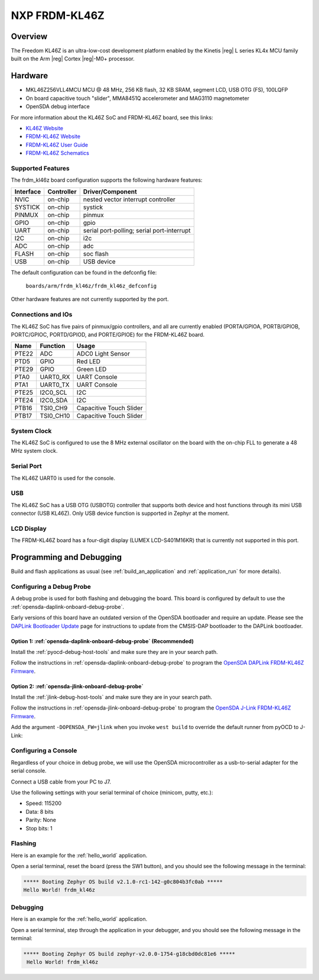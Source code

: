 .. _frdm_kl46z:

NXP FRDM-KL46Z
##############

Overview
********

The Freedom KL46Z is an ultra-low-cost development platform enabled by the
Kinetis |reg| L series KL4x MCU family built on the Arm |reg| Cortex |reg|-M0+
processor.


.. image:: ./frdm_kl46z.jpg
   :width: 272px
   :align: center
   :alt: FRDM-KL46Z

Hardware
********

- MKL46Z256VLL4MCU MCU @ 48 MHz, 256 KB flash, 32 KB SRAM, segment LCD, USB OTG (FS), 100LQFP
- On board capacitive touch "slider", MMA8451Q accelerometer and MAG3110 magnetometer
- OpenSDA debug interface

For more information about the KL46Z SoC and FRDM-KL46Z board, see this links:

- `KL46Z Website`_
- `FRDM-KL46Z Website`_
- `FRDM-KL46Z User Guide`_
- `FRDM-KL46Z Schematics`_

Supported Features
==================

The frdm_kl46z board configuration supports the following hardware features:

+-----------+------------+-------------------------------------+
| Interface | Controller | Driver/Component                    |
+===========+============+=====================================+
| NVIC      | on-chip    | nested vector interrupt controller  |
+-----------+------------+-------------------------------------+
| SYSTICK   | on-chip    | systick                             |
+-----------+------------+-------------------------------------+
| PINMUX    | on-chip    | pinmux                              |
+-----------+------------+-------------------------------------+
| GPIO      | on-chip    | gpio                                |
+-----------+------------+-------------------------------------+
| UART      | on-chip    | serial port-polling;                |
|           |            | serial port-interrupt               |
+-----------+------------+-------------------------------------+
| I2C       | on-chip    | i2c                                 |
+-----------+------------+-------------------------------------+
| ADC       | on-chip    | adc                                 |
+-----------+------------+-------------------------------------+
| FLASH     | on-chip    | soc flash                           |
+-----------+------------+-------------------------------------+
| USB       | on-chip    | USB device                          |
+-----------+------------+-------------------------------------+

The default configuration can be found in the defconfig file:

	``boards/arm/frdm_kl46z/frdm_kl46z_defconfig``

Other hardware features are not currently supported by the port.

Connections and IOs
===================

The KL46Z SoC has five pairs of pinmux/gpio controllers, and all are currently enabled
(PORTA/GPIOA, PORTB/GPIOB, PORTC/GPIOC, PORTD/GPIOD, and PORTE/GPIOE) for the FRDM-KL46Z board.

+-------+-------------+---------------------------+
| Name  | Function    | Usage                     |
+=======+=============+===========================+
| PTE22 | ADC         | ADC0 Light Sensor         |
+-------+-------------+---------------------------+
| PTD5  | GPIO        | Red LED                   |
+-------+-------------+---------------------------+
| PTE29 | GPIO        | Green LED                 |
+-------+-------------+---------------------------+
| PTA0  | UART0_RX    | UART Console              |
+-------+-------------+---------------------------+
| PTA1  | UART0_TX    | UART Console              |
+-------+-------------+---------------------------+
| PTE25 | I2C0_SCL    | I2C                       |
+-------+-------------+---------------------------+
| PTE24 | I2C0_SDA    | I2C                       |
+-------+-------------+---------------------------+
| PTB16 | TSI0_CH9    | Capacitive Touch Slider   |
+-------+-------------+---------------------------+
| PTB17 | TSI0_CH10   | Capacitive Touch Slider   |
+-------+-------------+---------------------------+


System Clock
============

The KL46Z SoC is configured to use the 8 MHz external oscillator on the board
with the on-chip FLL to generate a 48 MHz system clock.

Serial Port
===========

The KL46Z UART0 is used for the console.

USB
===

The KL46Z SoC has a USB OTG (USBOTG) controller that supports both
device and host functions through its mini USB connector (USB KL46Z).
Only USB device function is supported in Zephyr at the moment.

LCD Display
===========

The FRDM-KL46Z board has a four-digit display
(LUMEX LCD-S401M16KR) that is currently not supported
in this port.

Programming and Debugging
*************************

Build and flash applications as usual (see :ref:`build_an_application` and
:ref:`application_run` for more details).

Configuring a Debug Probe
=========================

A debug probe is used for both flashing and debugging the board. This board is
configured by default to use the :ref:`opensda-daplink-onboard-debug-probe`.

Early versions of this board have an outdated version of the OpenSDA bootloader
and require an update. Please see the `DAPLink Bootloader Update`_ page for
instructions to update from the CMSIS-DAP bootloader to the DAPLink bootloader.

Option 1: :ref:`opensda-daplink-onboard-debug-probe` (Recommended)
------------------------------------------------------------------

Install the :ref:`pyocd-debug-host-tools` and make sure they are in your search
path.

Follow the instructions in :ref:`opensda-daplink-onboard-debug-probe` to program
the `OpenSDA DAPLink FRDM-KL46Z Firmware`_.

Option 2: :ref:`opensda-jlink-onboard-debug-probe`
--------------------------------------------------

Install the :ref:`jlink-debug-host-tools` and make sure they are in your search
path.

Follow the instructions in :ref:`opensda-jlink-onboard-debug-probe` to program
the `OpenSDA J-Link FRDM-KL46Z Firmware`_.

Add the argument ``-DOPENSDA_FW=jlink`` when you invoke ``west build`` to
override the default runner from pyOCD to J-Link:

.. zephyr-app-commands::
   :zephyr-app: samples/hello_world
   :board: frdm_kl46z
   :gen-args: -DOPENSDA_FW=jlink
   :goals: build

Configuring a Console
=====================

Regardless of your choice in debug probe, we will use the OpenSDA
microcontroller as a usb-to-serial adapter for the serial console.

Connect a USB cable from your PC to J7.

Use the following settings with your serial terminal of choice (minicom, putty,
etc.):

- Speed: 115200
- Data: 8 bits
- Parity: None
- Stop bits: 1

Flashing
========

Here is an example for the :ref:`hello_world` application.

.. zephyr-app-commands::
   :zephyr-app: samples/hello_world
   :board: frdm_kl46z
   :goals: flash

Open a serial terminal, reset the board (press the SW1 button), and you should
see the following message in the terminal:

.. code-block:: console

   ***** Booting Zephyr OS build v2.1.0-rc1-142-g0c804b3fc0ab *****
   Hello World! frdm_kl46z

Debugging
=========

Here is an example for the :ref:`hello_world` application.

.. zephyr-app-commands::
   :zephyr-app: samples/hello_world
   :board: frdm_kl46z
   :goals: debug

Open a serial terminal, step through the application in your debugger, and you
should see the following message in the terminal:

.. code-block:: console

   ***** Booting Zephyr OS build zephyr-v2.0.0-1754-g18cbd0dc81e6 *****
    Hello World! frdm_kl46z

.. _FRDM-KL46Z Website:
   https://www.nxp.com/design/development-boards/freedom-development-boards/mcu-boards/freedom-development-platform-for-kinetis-kl3x-and-kl4x-mcus:FRDM-KL46Z

.. _FRDM-KL46Z User Guide:
   https://www.nxp.com/document/guide/get-started-with-the-frdm-kl46z:NGS-FRDM-KL46Z

.. _FRDM-KL46Z Schematics:
   https://www.nxp.com/downloads/en/schematics/FRDM-KL46Z_SCH.pdf

.. _KL46Z Website:
   https://www.nxp.com/products/processors-and-microcontrollers/arm-microcontrollers/general-purpose-mcus/kl-series-cortex-m0-plus/kinetis-kl4x-48-mhz-usb-segment-lcd-ultra-low-power-microcontrollers-mcus-based-on-arm-cortex-m0-plus-core:KL4x

.. _DAPLink Bootloader Update:
   https://os.mbed.com/blog/entry/DAPLink-bootloader-update/

.. _OpenSDA DAPLink FRDM-KL46Z Firmware:
   https://www.nxp.com/design/microcontrollers-developer-resources/ides-for-kinetis-mcus/opensda-serial-and-debug-adapter:OPENSDA

.. _OpenSDA J-Link FRDM-KL46Z Firmware:
   https://www.segger.com/downloads/jlink/OpenSDA_FRDM-KL46Z
